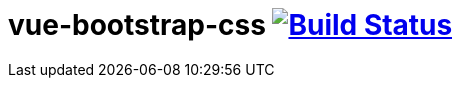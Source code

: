 = vue-bootstrap-css image:https://travis-ci.org/daggerok/vue-examples.svg?branch=master["Build Status", link="https://travis-ci.org/daggerok/vue-examples"]

